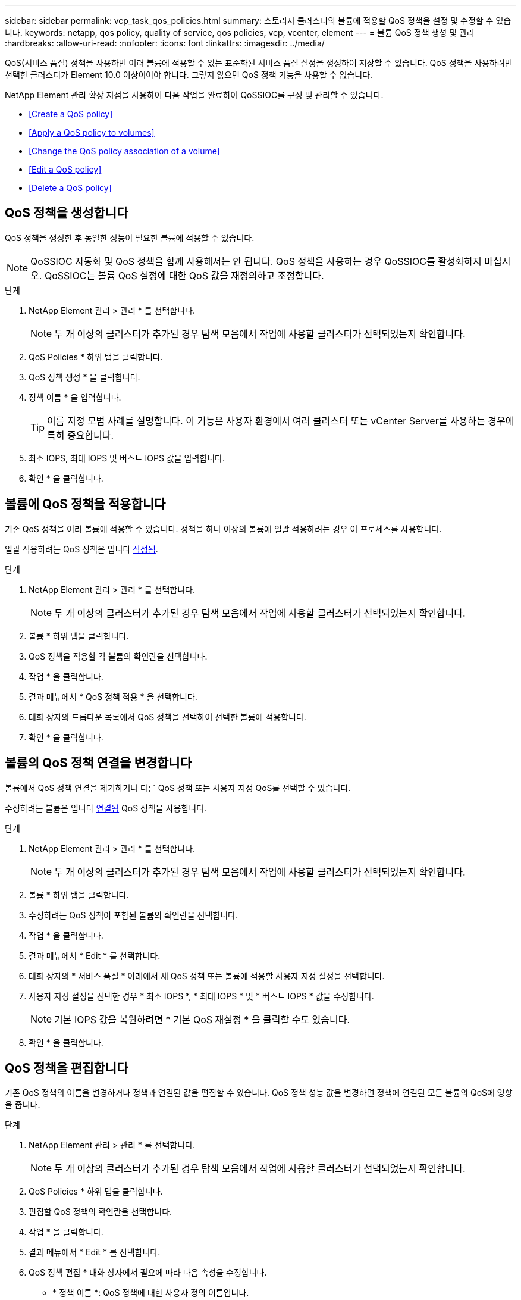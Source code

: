 ---
sidebar: sidebar 
permalink: vcp_task_qos_policies.html 
summary: 스토리지 클러스터의 볼륨에 적용할 QoS 정책을 설정 및 수정할 수 있습니다. 
keywords: netapp, qos policy, quality of service, qos policies, vcp, vcenter, element 
---
= 볼륨 QoS 정책 생성 및 관리
:hardbreaks:
:allow-uri-read: 
:nofooter: 
:icons: font
:linkattrs: 
:imagesdir: ../media/


[role="lead"]
QoS(서비스 품질) 정책을 사용하면 여러 볼륨에 적용할 수 있는 표준화된 서비스 품질 설정을 생성하여 저장할 수 있습니다. QoS 정책을 사용하려면 선택한 클러스터가 Element 10.0 이상이어야 합니다. 그렇지 않으면 QoS 정책 기능을 사용할 수 없습니다.

NetApp Element 관리 확장 지점을 사용하여 다음 작업을 완료하여 QoSSIOC를 구성 및 관리할 수 있습니다.

* <<Create a QoS policy>>
* <<Apply a QoS policy to volumes>>
* <<Change the QoS policy association of a volume>>
* <<Edit a QoS policy>>
* <<Delete a QoS policy>>




== QoS 정책을 생성합니다

QoS 정책을 생성한 후 동일한 성능이 필요한 볼륨에 적용할 수 있습니다.


NOTE: QoSSIOC 자동화 및 QoS 정책을 함께 사용해서는 안 됩니다. QoS 정책을 사용하는 경우 QoSSIOC를 활성화하지 마십시오. QoSSIOC는 볼륨 QoS 설정에 대한 QoS 값을 재정의하고 조정합니다.

.단계
. NetApp Element 관리 > 관리 * 를 선택합니다.
+

NOTE: 두 개 이상의 클러스터가 추가된 경우 탐색 모음에서 작업에 사용할 클러스터가 선택되었는지 확인합니다.

. QoS Policies * 하위 탭을 클릭합니다.
. QoS 정책 생성 * 을 클릭합니다.
. 정책 이름 * 을 입력합니다.
+

TIP: 이름 지정 모범 사례를 설명합니다. 이 기능은 사용자 환경에서 여러 클러스터 또는 vCenter Server를 사용하는 경우에 특히 중요합니다.

. 최소 IOPS, 최대 IOPS 및 버스트 IOPS 값을 입력합니다.
. 확인 * 을 클릭합니다.




== 볼륨에 QoS 정책을 적용합니다

기존 QoS 정책을 여러 볼륨에 적용할 수 있습니다. 정책을 하나 이상의 볼륨에 일괄 적용하려는 경우 이 프로세스를 사용합니다.

일괄 적용하려는 QoS 정책은 입니다 <<Create a QoS policy,작성됨>>.

.단계
. NetApp Element 관리 > 관리 * 를 선택합니다.
+

NOTE: 두 개 이상의 클러스터가 추가된 경우 탐색 모음에서 작업에 사용할 클러스터가 선택되었는지 확인합니다.

. 볼륨 * 하위 탭을 클릭합니다.
. QoS 정책을 적용할 각 볼륨의 확인란을 선택합니다.
. 작업 * 을 클릭합니다.
. 결과 메뉴에서 * QoS 정책 적용 * 을 선택합니다.
. 대화 상자의 드롭다운 목록에서 QoS 정책을 선택하여 선택한 볼륨에 적용합니다.
. 확인 * 을 클릭합니다.




== 볼륨의 QoS 정책 연결을 변경합니다

볼륨에서 QoS 정책 연결을 제거하거나 다른 QoS 정책 또는 사용자 지정 QoS를 선택할 수 있습니다.

수정하려는 볼륨은 입니다 <<Apply a QoS policy to volumes,연결됨>> QoS 정책을 사용합니다.

.단계
. NetApp Element 관리 > 관리 * 를 선택합니다.
+

NOTE: 두 개 이상의 클러스터가 추가된 경우 탐색 모음에서 작업에 사용할 클러스터가 선택되었는지 확인합니다.

. 볼륨 * 하위 탭을 클릭합니다.
. 수정하려는 QoS 정책이 포함된 볼륨의 확인란을 선택합니다.
. 작업 * 을 클릭합니다.
. 결과 메뉴에서 * Edit * 를 선택합니다.
. 대화 상자의 * 서비스 품질 * 아래에서 새 QoS 정책 또는 볼륨에 적용할 사용자 지정 설정을 선택합니다.
. 사용자 지정 설정을 선택한 경우 * 최소 IOPS *, * 최대 IOPS * 및 * 버스트 IOPS * 값을 수정합니다.
+

NOTE: 기본 IOPS 값을 복원하려면 * 기본 QoS 재설정 * 을 클릭할 수도 있습니다.

. 확인 * 을 클릭합니다.




== QoS 정책을 편집합니다

기존 QoS 정책의 이름을 변경하거나 정책과 연결된 값을 편집할 수 있습니다. QoS 정책 성능 값을 변경하면 정책에 연결된 모든 볼륨의 QoS에 영향을 줍니다.

.단계
. NetApp Element 관리 > 관리 * 를 선택합니다.
+

NOTE: 두 개 이상의 클러스터가 추가된 경우 탐색 모음에서 작업에 사용할 클러스터가 선택되었는지 확인합니다.

. QoS Policies * 하위 탭을 클릭합니다.
. 편집할 QoS 정책의 확인란을 선택합니다.
. 작업 * 을 클릭합니다.
. 결과 메뉴에서 * Edit * 를 선택합니다.
. QoS 정책 편집 * 대화 상자에서 필요에 따라 다음 속성을 수정합니다.
+
** * 정책 이름 *: QoS 정책에 대한 사용자 정의 이름입니다.
** * 최소 IOPS *: 볼륨에 대해 보장된 최소 IOPS 수입니다.
** * 최대 IOPS *: 볼륨에 허용되는 최대 IOPS 수입니다.
** * 버스트 IOPS *: 짧은 기간 동안 볼륨에 허용되는 최대 IOPS 수입니다. 기본값 = 15,000.
+

NOTE: 기본 QoS 재설정 을 클릭하여 기본 IOPS 값을 복원할 수도 있습니다.



. 확인 * 을 클릭합니다.




== QoS 정책을 삭제합니다

QoS 정책이 더 이상 필요하지 않은 경우 삭제할 수 있습니다. QoS 정책을 삭제할 경우 정책에 연결된 모든 볼륨은 정책에 의해 이전에 정의된 QoS 값을 개별 볼륨 QoS로 유지합니다. 삭제된 QoS 정책과의 연결이 제거됩니다.

.단계
. NetApp Element 관리 > 관리 * 를 선택합니다.
+

NOTE: 두 개 이상의 클러스터가 추가된 경우 탐색 모음에서 작업에 사용할 클러스터가 선택되었는지 확인합니다.

. QoS Policies * 하위 탭을 클릭합니다.
. 삭제할 QoS 정책의 확인란을 선택합니다.
. 작업 * 을 클릭합니다.
. 결과 메뉴에서 * 삭제 * 를 선택합니다.
. 작업을 확인합니다.


[discrete]
== 자세한 내용을 확인하십시오

* https://docs.netapp.com/us-en/hci/index.html["NetApp HCI 문서"^]
* https://www.netapp.com/data-storage/solidfire/documentation["SolidFire 및 요소 리소스 페이지입니다"^]

